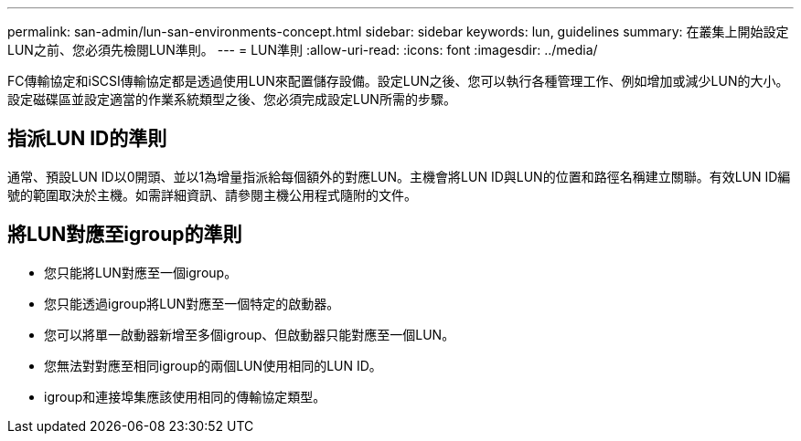 ---
permalink: san-admin/lun-san-environments-concept.html 
sidebar: sidebar 
keywords: lun, guidelines 
summary: 在叢集上開始設定LUN之前、您必須先檢閱LUN準則。 
---
= LUN準則
:allow-uri-read: 
:icons: font
:imagesdir: ../media/


[role="lead"]
FC傳輸協定和iSCSI傳輸協定都是透過使用LUN來配置儲存設備。設定LUN之後、您可以執行各種管理工作、例如增加或減少LUN的大小。設定磁碟區並設定適當的作業系統類型之後、您必須完成設定LUN所需的步驟。



== 指派LUN ID的準則

通常、預設LUN ID以0開頭、並以1為增量指派給每個額外的對應LUN。主機會將LUN ID與LUN的位置和路徑名稱建立關聯。有效LUN ID編號的範圍取決於主機。如需詳細資訊、請參閱主機公用程式隨附的文件。



== 將LUN對應至igroup的準則

* 您只能將LUN對應至一個igroup。
* 您只能透過igroup將LUN對應至一個特定的啟動器。
* 您可以將單一啟動器新增至多個igroup、但啟動器只能對應至一個LUN。
* 您無法對對應至相同igroup的兩個LUN使用相同的LUN ID。
* igroup和連接埠集應該使用相同的傳輸協定類型。

